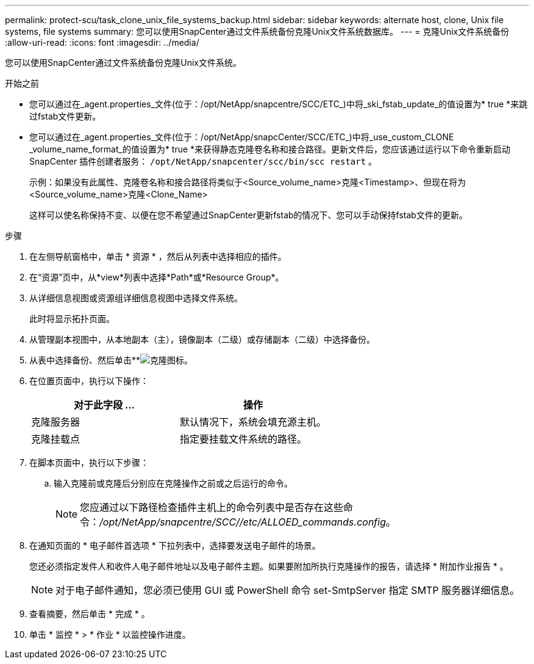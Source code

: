 ---
permalink: protect-scu/task_clone_unix_file_systems_backup.html 
sidebar: sidebar 
keywords: alternate host, clone, Unix file systems, file systems 
summary: 您可以使用SnapCenter通过文件系统备份克隆Unix文件系统数据库。 
---
= 克隆Unix文件系统备份
:allow-uri-read: 
:icons: font
:imagesdir: ../media/


[role="lead"]
您可以使用SnapCenter通过文件系统备份克隆Unix文件系统。

.开始之前
* 您可以通过在_agent.properties_文件(位于：/opt/NetApp/snapcentre/SCC/ETC_)中将_ski_fstab_update_的值设置为* true *来跳过fstab文件更新。
* 您可以通过在_agent.properties_文件(位于：/opt/NetApp/snapcCenter/SCC/ETC_)中将_use_custom_CLONE _volume_name_format_的值设置为* true *来获得静态克隆卷名称和接合路径。更新文件后，您应该通过运行以下命令重新启动 SnapCenter 插件创建者服务：  `/opt/NetApp/snapcenter/scc/bin/scc restart` 。
+
示例：如果没有此属性、克隆卷名称和接合路径将类似于<Source_volume_name>克隆<Timestamp>、但现在将为<Source_volume_name>克隆<Clone_Name>

+
这样可以使名称保持不变、以便在您不希望通过SnapCenter更新fstab的情况下、您可以手动保持fstab文件的更新。



.步骤
. 在左侧导航窗格中，单击 * 资源 * ，然后从列表中选择相应的插件。
. 在“资源”页中，从*view*列表中选择*Path*或*Resource Group*。
. 从详细信息视图或资源组详细信息视图中选择文件系统。
+
此时将显示拓扑页面。

. 从管理副本视图中，从本地副本（主），镜像副本（二级）或存储副本（二级）中选择备份。
. 从表中选择备份、然后单击**image:../media/clone_icon.gif["克隆图标"]。
. 在位置页面中，执行以下操作：
+
|===
| 对于此字段 ... | 操作 


 a| 
克隆服务器
 a| 
默认情况下，系统会填充源主机。



 a| 
克隆挂载点
 a| 
指定要挂载文件系统的路径。

|===
. 在脚本页面中，执行以下步骤：
+
.. 输入克隆前或克隆后分别应在克隆操作之前或之后运行的命令。
+

NOTE: 您应通过以下路径检查插件主机上的命令列表中是否存在这些命令：_/opt/NetApp/snapcentre/SCC//etc/ALLOED_commands.config_。



. 在通知页面的 * 电子邮件首选项 * 下拉列表中，选择要发送电子邮件的场景。
+
您还必须指定发件人和收件人电子邮件地址以及电子邮件主题。如果要附加所执行克隆操作的报告，请选择 * 附加作业报告 * 。

+

NOTE: 对于电子邮件通知，您必须已使用 GUI 或 PowerShell 命令 set-SmtpServer 指定 SMTP 服务器详细信息。

. 查看摘要，然后单击 * 完成 * 。
. 单击 * 监控 * > * 作业 * 以监控操作进度。

